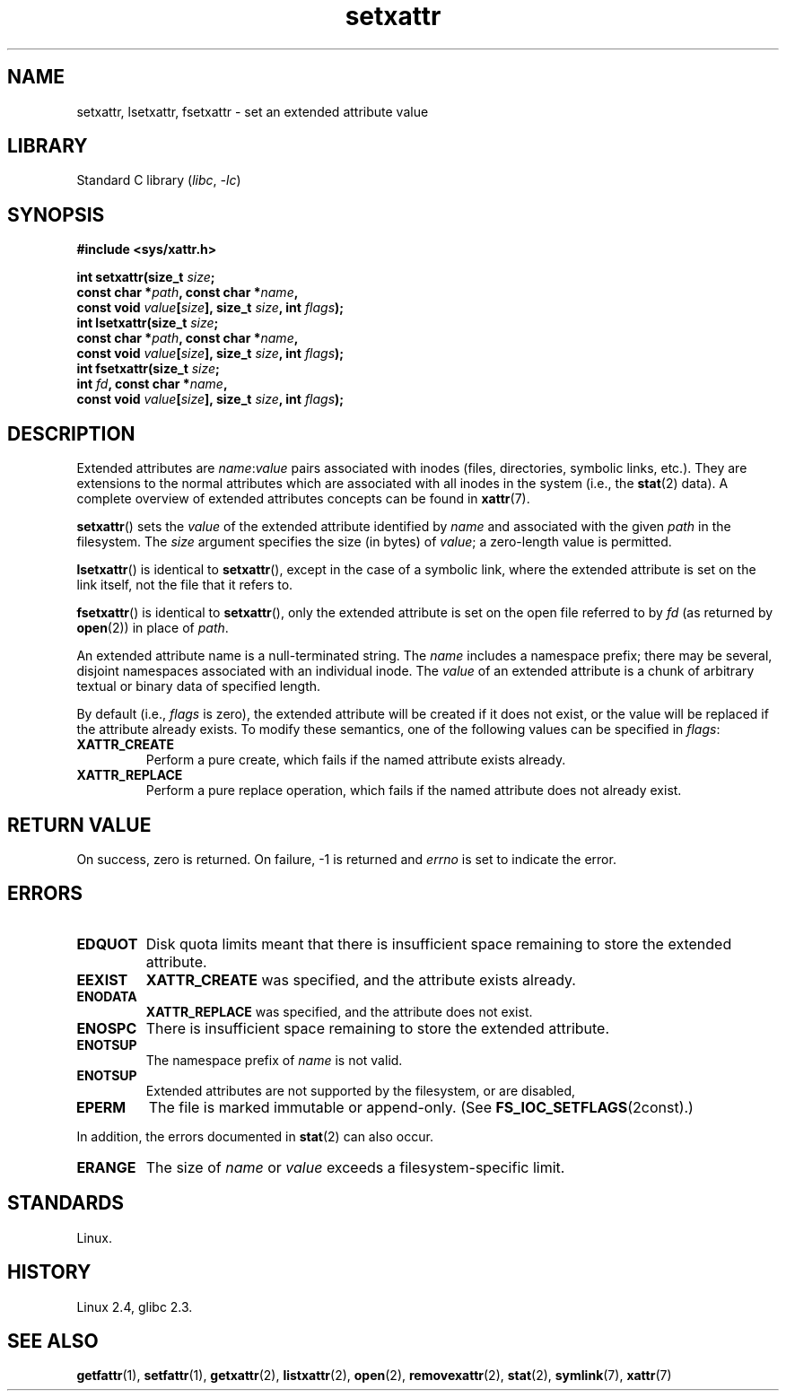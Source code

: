 .\" Copyright, the authors of the Linux man-pages project
.\"
.\" SPDX-License-Identifier: GPL-2.0-or-later
.\"
.TH setxattr 2 (date) "Linux man-pages (unreleased)"
.SH NAME
setxattr, lsetxattr, fsetxattr \- set an extended attribute value
.SH LIBRARY
Standard C library
.RI ( libc ,\~ \-lc )
.SH SYNOPSIS
.nf
.B #include <sys/xattr.h>
.P
.BI "int setxattr(size_t " size ;
.BI "              const char *" path ", const char *" name ,
.BI "              const void " value [ size "], size_t " size ", int " flags );
.BI "int lsetxattr(size_t " size ;
.BI "              const char *" path ", const char *" name ,
.BI "              const void " value [ size "], size_t " size ", int " flags );
.BI "int fsetxattr(size_t " size ;
.BI "              int " fd ", const char *" name ,
.BI "              const void " value [ size "], size_t " size ", int " flags );
.fi
.SH DESCRIPTION
Extended attributes are
.IR name : value
pairs associated with inodes (files, directories, symbolic links, etc.).
They are extensions to the normal attributes which are associated
with all inodes in the system (i.e., the
.BR stat (2)
data).
A complete overview of extended attributes concepts can be found in
.BR xattr (7).
.P
.BR setxattr ()
sets the
.I value
of the extended attribute identified by
.I name
and associated with the given
.I path
in the filesystem.
The
.I size
argument specifies the size (in bytes) of
.IR value ;
a zero-length value is permitted.
.P
.BR lsetxattr ()
is identical to
.BR setxattr (),
except in the case of a symbolic link, where the extended attribute is
set on the link itself, not the file that it refers to.
.P
.BR fsetxattr ()
is identical to
.BR setxattr (),
only the extended attribute is set on the open file referred to by
.I fd
(as returned by
.BR open (2))
in place of
.IR path .
.P
An extended attribute name is a null-terminated string.
The
.I name
includes a namespace prefix; there may be several, disjoint
namespaces associated with an individual inode.
The
.I value
of an extended attribute is a chunk of arbitrary textual or
binary data of specified length.
.P
By default
(i.e.,
.I flags
is zero),
the extended attribute will be created if it does not exist,
or the value will be replaced if the attribute already exists.
To modify these semantics, one of the following values can be specified in
.IR flags :
.TP
.B XATTR_CREATE
Perform a pure create, which fails if the named attribute exists already.
.TP
.B XATTR_REPLACE
Perform a pure replace operation,
which fails if the named attribute does not already exist.
.SH RETURN VALUE
On success, zero is returned.
On failure, \-1 is returned and
.I errno
is set to indicate the error.
.SH ERRORS
.TP
.B EDQUOT
Disk quota limits meant that
there is insufficient space remaining to store the extended attribute.
.TP
.B EEXIST
.B XATTR_CREATE
was specified, and the attribute exists already.
.TP
.B ENODATA
.B XATTR_REPLACE
was specified, and the attribute does not exist.
.\" .RB ( ENOATTR
.\" is defined to be a synonym for
.\" .BR ENODATA
.\" in
.\" .IR <attr/attributes.h> .)
.TP
.B ENOSPC
There is insufficient space remaining to store the extended attribute.
.TP
.B ENOTSUP
The namespace prefix of
.I name
is not valid.
.TP
.B ENOTSUP
Extended attributes are not supported by the filesystem, or are disabled,
.TP
.B EPERM
The file is marked immutable or append-only.
(See
.BR FS_IOC_SETFLAGS (2const).)
.P
In addition, the errors documented in
.BR stat (2)
can also occur.
.TP
.B ERANGE
The size of
.I name
or
.I value
exceeds a filesystem-specific limit.
.SH STANDARDS
Linux.
.SH HISTORY
Linux 2.4,
glibc 2.3.
.\" .SH AUTHORS
.\" Andreas Gruenbacher,
.\" .RI < a.gruenbacher@computer.org >
.\" and the SGI XFS development team,
.\" .RI < linux-xfs@oss.sgi.com >.
.\" Please send any bug reports or comments to these addresses.
.SH SEE ALSO
.BR getfattr (1),
.BR setfattr (1),
.BR getxattr (2),
.BR listxattr (2),
.BR open (2),
.BR removexattr (2),
.BR stat (2),
.BR symlink (7),
.BR xattr (7)
